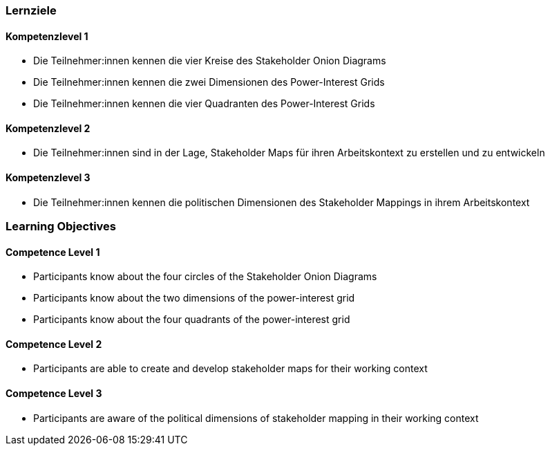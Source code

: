 // (c) nextnormal.academy UG (haftungsbeschränkt) (https://nextnormal.academy)
// ====================================================


// tag::DE[]
=== Lernziele

==== Kompetenzlevel 1

- [[LO05-1-1]] Die Teilnehmer:innen kennen die vier Kreise des Stakeholder Onion Diagrams
- [[LO05-1-2]] Die Teilnehmer:innen kennen die zwei Dimensionen des Power-Interest Grids
- [[LO05-1-3]]  Die Teilnehmer:innen kennen die vier Quadranten des Power-Interest Grids

==== Kompetenzlevel 2

- [[LO05-2-1]] Die Teilnehmer:innen sind in der Lage, Stakeholder Maps für ihren Arbeitskontext zu erstellen und zu entwickeln

==== Kompetenzlevel 3

- [[LO05-3-1]] Die Teilnehmer:innen kennen die politischen Dimensionen des Stakeholder Mappings in ihrem Arbeitskontext

// end::DE[]

// tag::EN[]
=== Learning Objectives

==== Competence Level 1

- [[LO05-1-1]] Participants know about the four circles of the Stakeholder Onion Diagrams
- [[LO05-1-2]] Participants know about the two dimensions of the power-interest grid
- [[LO05-1-3]] Participants know about the four quadrants of the power-interest grid

==== Competence Level 2

- [[LO05-2-1]] Participants are able to create and develop stakeholder maps for their working context

==== Competence Level 3

- [[LO05-3-1]] Participants are aware of the political dimensions of stakeholder mapping in their working context

// end::EN[]
